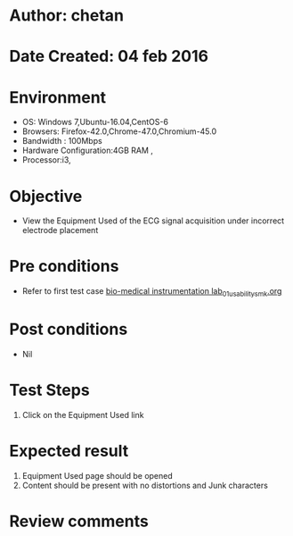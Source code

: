* Author: chetan
* Date Created: 04 feb 2016
* Environment
  - OS: Windows 7,Ubuntu-16.04,CentOS-6
  - Browsers: Firefox-42.0,Chrome-47.0,Chromium-45.0
  - Bandwidth : 100Mbps
  - Hardware Configuration:4GB RAM , 
  - Processor:i3,

* Objective
  - View the Equipment Used of the ECG signal acquisition under incorrect electrode placement

* Pre conditions
  
  - Refer to first test case [[https://github.com/Virtual-Labs/Bio-Medical-Instrumentation-Lab-iitr/blob/master/test-cases/integration_test-cases/ECG signal acquisition under incorrect electrode placement/bio-medical instrumentation lab_01_usability_smk.org][bio-medical instrumentation lab_01_usability_smk.org]]
* Post conditions
   - Nil
* Test Steps
  1. Click on the Equipment Used link

* Expected result
  1. Equipment Used page should be opened
  2. Content should be present with no distortions and Junk characters

* Review comments
